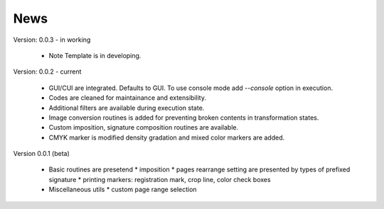 ==========
News
==========
Version: 0.0.3 - in working

    * Note Template is in developing.

Version: 0.0.2 - current

    * GUI/CUI are integrated. Defaults to GUI. To use console mode add `--console` option in execution.
    * Codes are cleaned for maintainance and extensibility.
    * Additional filters are available during execution state.
    * Image conversion routines is added for preventing broken contents in transformation states.
    * Custom imposition, signature composition routines are available.
    * CMYK marker is modified density gradation and mixed color markers are added.

Version 0.0.1 (beta)

    * Basic routines are presetend 
      * imposition
      * pages rearrange setting are presented by types of prefixed signature
      * printing markers: registration mark, crop line, color check boxes
    * Miscellaneous utils
      * custom page range selection 


